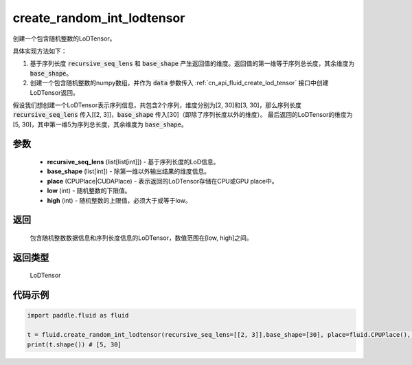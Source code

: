 .. _cn_api_fluid_create_random_int_lodtensor:


create_random_int_lodtensor
-------------------------------


.. py:function:: paddle.fluid.create_random_int_lodtensor(recursive_seq_lens, base_shape, place, low, high)




创建一个包含随机整数的LoDTensor。

具体实现方法如下：

1. 基于序列长度 :code:`recursive_seq_lens` 和 :code:`base_shape` 产生返回值的维度。返回值的第一维等于序列总长度，其余维度为 :code:`base_shape`。

2. 创建一个包含随机整数的numpy数组，并作为 :code:`data` 参数传入  :ref:`cn_api_fluid_create_lod_tensor` 接口中创建LoDTensor返回。

假设我们想创建一个LoDTensor表示序列信息，共包含2个序列，维度分别为[2, 30]和[3, 30]，那么序列长度 :code:`recursive_seq_lens` 传入[[2, 3]]，:code:`base_shape` 传入[30]（即除了序列长度以外的维度）。
最后返回的LoDTensor的维度为[5, 30]，其中第一维5为序列总长度，其余维度为 :code:`base_shape`。

参数
::::::::::::

    - **recursive_seq_lens** (list[list[int]]) - 基于序列长度的LoD信息。
    - **base_shape** (list[int]) - 除第一维以外输出结果的维度信息。
    - **place** (CPUPlace|CUDAPlace) - 表示返回的LoDTensor存储在CPU或GPU place中。
    - **low** (int) - 随机整数的下限值。
    - **high** (int) - 随机整数的上限值，必须大于或等于low。

返回
::::::::::::
 包含随机整数数据信息和序列长度信息的LoDTensor，数值范围在[low, high]之间。

返回类型
::::::::::::
 LoDTensor

代码示例
::::::::::::

.. code-block:: python

        import paddle.fluid as fluid
     
        t = fluid.create_random_int_lodtensor(recursive_seq_lens=[[2, 3]],base_shape=[30], place=fluid.CPUPlace(), low=0, high=10)
        print(t.shape()) # [5, 30]

